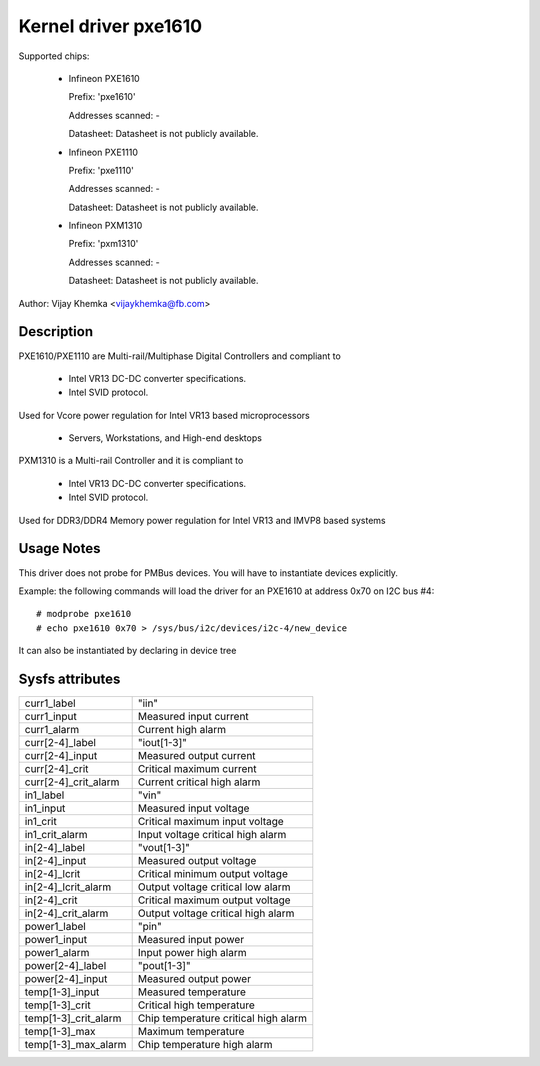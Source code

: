 Kernel driver pxe1610
=====================

Supported chips:

  * Infineon PXE1610

    Prefix: 'pxe1610'

    Addresses scanned: -

    Datasheet: Datasheet is not publicly available.

  * Infineon PXE1110

    Prefix: 'pxe1110'

    Addresses scanned: -

    Datasheet: Datasheet is not publicly available.

  * Infineon PXM1310

    Prefix: 'pxm1310'

    Addresses scanned: -

    Datasheet: Datasheet is not publicly available.

Author: Vijay Khemka <vijaykhemka@fb.com>


Description
-----------

PXE1610/PXE1110 are Multi-rail/Multiphase Digital Controllers
and compliant to

	- Intel VR13 DC-DC converter specifications.
	- Intel SVID protocol.

Used for Vcore power regulation for Intel VR13 based microprocessors

	- Servers, Workstations, and High-end desktops

PXM1310 is a Multi-rail Controller and it is compliant to

	- Intel VR13 DC-DC converter specifications.
	- Intel SVID protocol.

Used for DDR3/DDR4 Memory power regulation for Intel VR13 and
IMVP8 based systems


Usage Notes
-----------

This driver does not probe for PMBus devices. You will have
to instantiate devices explicitly.

Example: the following commands will load the driver for an PXE1610
at address 0x70 on I2C bus #4::

    # modprobe pxe1610
    # echo pxe1610 0x70 > /sys/bus/i2c/devices/i2c-4/new_device

It can also be instantiated by declaring in device tree


Sysfs attributes
----------------

======================  ====================================
curr1_label		"iin"
curr1_input		Measured input current
curr1_alarm		Current high alarm

curr[2-4]_label		"iout[1-3]"
curr[2-4]_input		Measured output current
curr[2-4]_crit		Critical maximum current
curr[2-4]_crit_alarm	Current critical high alarm

in1_label		"vin"
in1_input		Measured input voltage
in1_crit		Critical maximum input voltage
in1_crit_alarm		Input voltage critical high alarm

in[2-4]_label		"vout[1-3]"
in[2-4]_input		Measured output voltage
in[2-4]_lcrit		Critical minimum output voltage
in[2-4]_lcrit_alarm	Output voltage critical low alarm
in[2-4]_crit		Critical maximum output voltage
in[2-4]_crit_alarm	Output voltage critical high alarm

power1_label		"pin"
power1_input		Measured input power
power1_alarm		Input power high alarm

power[2-4]_label	"pout[1-3]"
power[2-4]_input	Measured output power

temp[1-3]_input		Measured temperature
temp[1-3]_crit		Critical high temperature
temp[1-3]_crit_alarm	Chip temperature critical high alarm
temp[1-3]_max		Maximum temperature
temp[1-3]_max_alarm	Chip temperature high alarm
======================  ====================================
